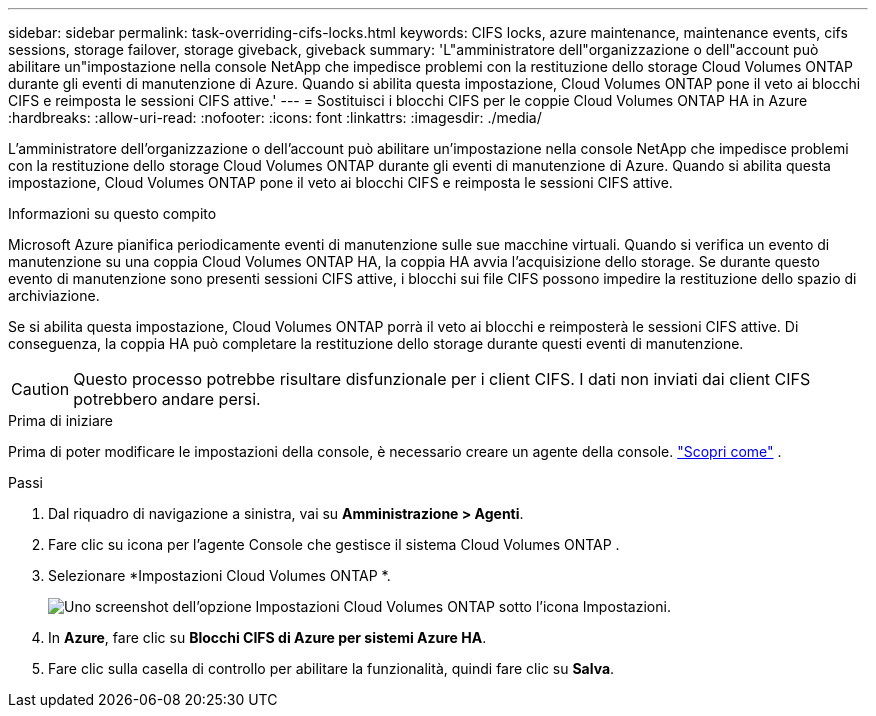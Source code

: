 ---
sidebar: sidebar 
permalink: task-overriding-cifs-locks.html 
keywords: CIFS locks, azure maintenance, maintenance events, cifs sessions, storage failover, storage giveback, giveback 
summary: 'L"amministratore dell"organizzazione o dell"account può abilitare un"impostazione nella console NetApp che impedisce problemi con la restituzione dello storage Cloud Volumes ONTAP durante gli eventi di manutenzione di Azure.  Quando si abilita questa impostazione, Cloud Volumes ONTAP pone il veto ai blocchi CIFS e reimposta le sessioni CIFS attive.' 
---
= Sostituisci i blocchi CIFS per le coppie Cloud Volumes ONTAP HA in Azure
:hardbreaks:
:allow-uri-read: 
:nofooter: 
:icons: font
:linkattrs: 
:imagesdir: ./media/


[role="lead"]
L'amministratore dell'organizzazione o dell'account può abilitare un'impostazione nella console NetApp che impedisce problemi con la restituzione dello storage Cloud Volumes ONTAP durante gli eventi di manutenzione di Azure.  Quando si abilita questa impostazione, Cloud Volumes ONTAP pone il veto ai blocchi CIFS e reimposta le sessioni CIFS attive.

.Informazioni su questo compito
Microsoft Azure pianifica periodicamente eventi di manutenzione sulle sue macchine virtuali.  Quando si verifica un evento di manutenzione su una coppia Cloud Volumes ONTAP HA, la coppia HA avvia l'acquisizione dello storage.  Se durante questo evento di manutenzione sono presenti sessioni CIFS attive, i blocchi sui file CIFS possono impedire la restituzione dello spazio di archiviazione.

Se si abilita questa impostazione, Cloud Volumes ONTAP porrà il veto ai blocchi e reimposterà le sessioni CIFS attive.  Di conseguenza, la coppia HA può completare la restituzione dello storage durante questi eventi di manutenzione.


CAUTION: Questo processo potrebbe risultare disfunzionale per i client CIFS.  I dati non inviati dai client CIFS potrebbero andare persi.

.Prima di iniziare
Prima di poter modificare le impostazioni della console, è necessario creare un agente della console. https://docs.netapp.com/us-en/bluexp-setup-admin/concept-connectors.html#how-to-create-a-connector["Scopri come"^] .

.Passi
. Dal riquadro di navigazione a sinistra, vai su *Amministrazione > Agenti*.
. Fare clic suimage:icon-action.png[""] icona per l'agente Console che gestisce il sistema Cloud Volumes ONTAP .
. Selezionare *Impostazioni Cloud Volumes ONTAP *.
+
image::screenshot-settings-cloud-volumes-ontap.png[Uno screenshot dell'opzione Impostazioni Cloud Volumes ONTAP sotto l'icona Impostazioni.]

. In *Azure*, fare clic su *Blocchi CIFS di Azure per sistemi Azure HA*.
. Fare clic sulla casella di controllo per abilitare la funzionalità, quindi fare clic su *Salva*.

